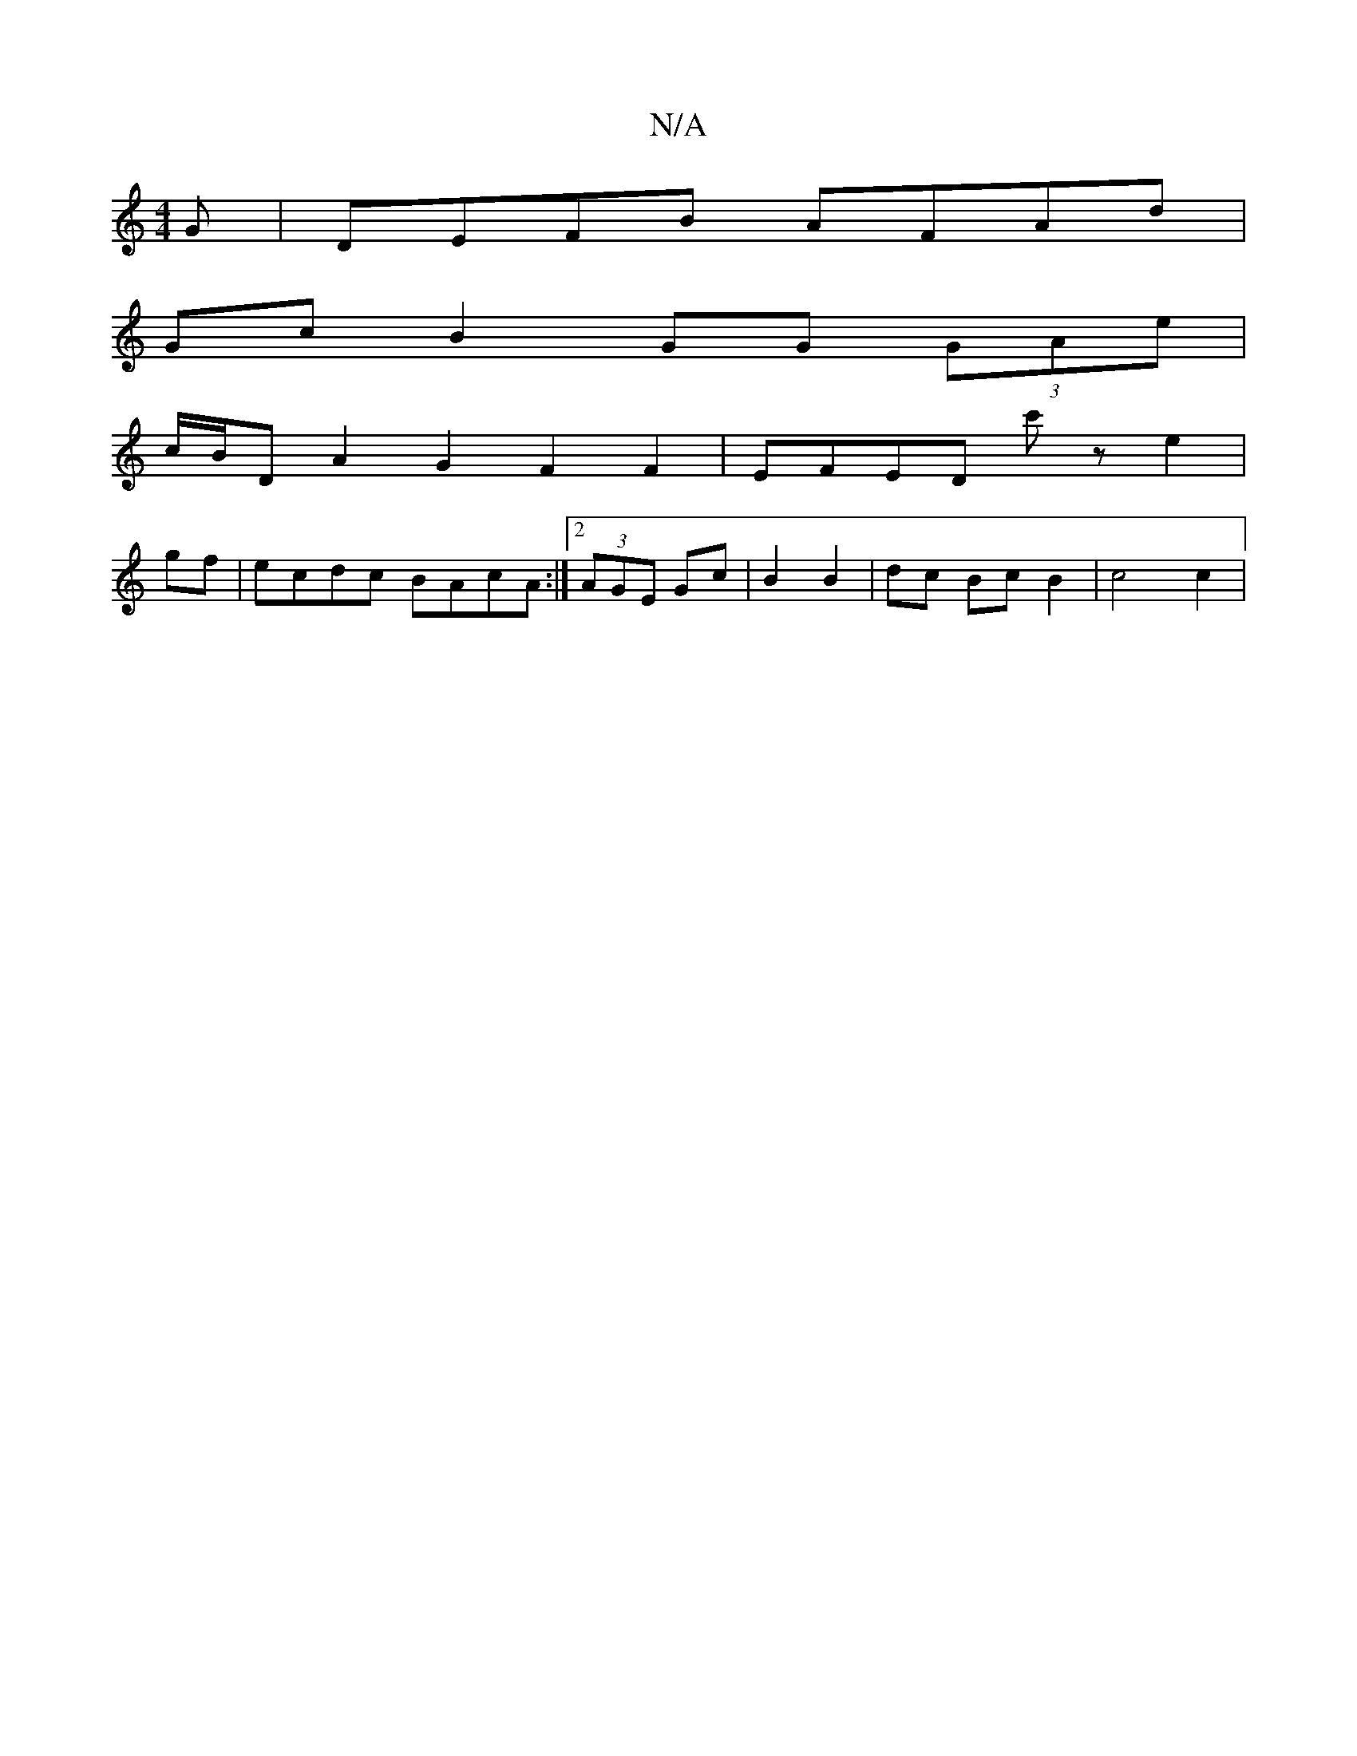 X:1
T:N/A
M:4/4
R:N/A
K:Cmajor
G | DEFB AFAd |
Gc B2 GG (3GAe|
c/B/D A2 G2 F2F2 | EFED c'z e2|
gf|ecdc BAcA:|2 (3AGE Gc | B2 B2 | dc Bc B2 | c4 c2 |

af gfa gfe|de~g2 edcd|ed^cd efbe|dA (3Bcd ecA(G2A<B|dcBd GBAB|cAAB cdec|dcBd cAAG